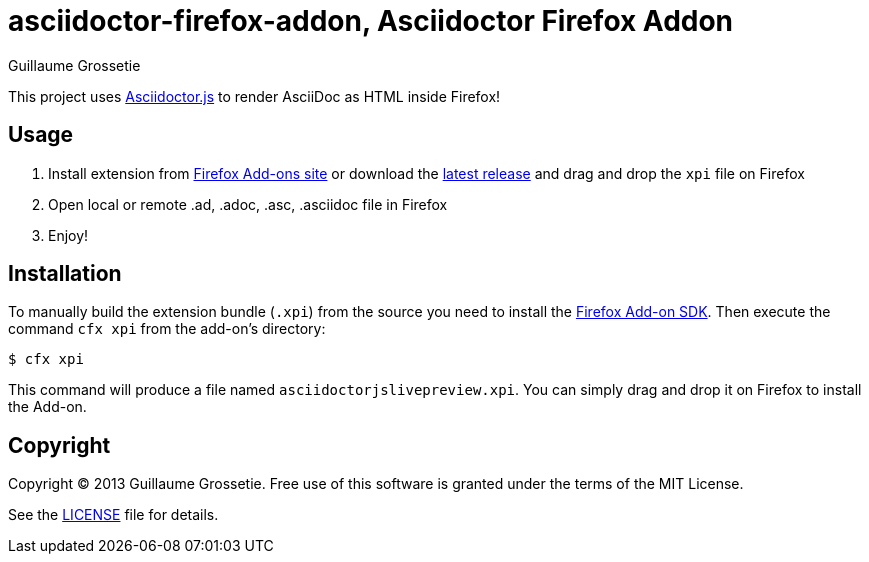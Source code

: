 = asciidoctor-firefox-addon, Asciidoctor Firefox Addon
Guillaume Grossetie
:sources: https://github.com/asciidoctor/asciidoctor-firefox-addon
:license: https://github.com/asciidoctor/asciidoctor-firefox-addon/blob/master/LICENSE
:ff-addon-sdk-install: https://addons.mozilla.org/en-US/developers/docs/sdk/latest/dev-guide/tutorials/installation.html
:ff-addon-site: https://addons.mozilla.org/
:latest-release: https://github.com/asciidoctor/asciidoctor-firefox-addon/releases/download/v0.2.0/asciidoctorjslivepreview.xpi

This project uses https://github.com/asciidoctor/asciidoctor.js[Asciidoctor.js] to render AsciiDoc as HTML inside Firefox!

== Usage

 1. Install extension from {ff-addon-site}[Firefox Add-ons site] or download the {latest-release}[latest release] and drag and drop the `xpi` file on Firefox
 1. Open local or remote .ad, .adoc, .asc, .asciidoc file in Firefox
 1. Enjoy!

== Installation

To manually build the extension bundle (`.xpi`) from the source you need to install the {ff-addon-sdk-install}[Firefox Add-on SDK].
Then execute the command `cfx xpi` from the add-on's directory:

 $ cfx xpi

This command will produce a file named `asciidoctorjslivepreview.xpi`. You can simply drag and drop it on Firefox to install the Add-on.

== Copyright

Copyright (C) 2013 Guillaume Grossetie.
Free use of this software is granted under the terms of the MIT License.

See the {license}[LICENSE] file for details.
